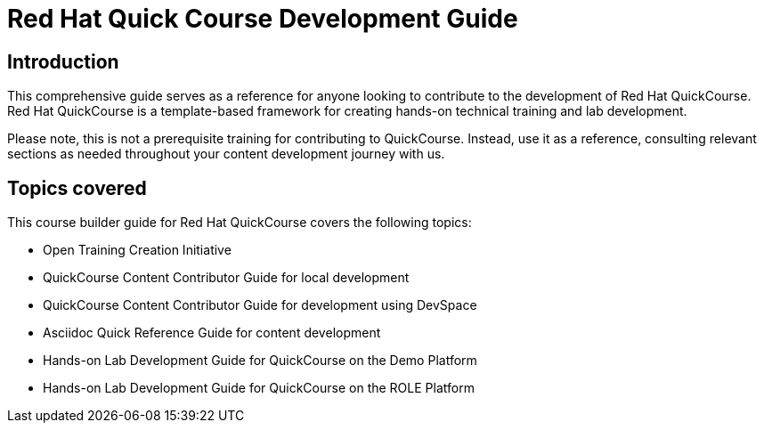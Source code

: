 = Red Hat Quick Course Development Guide
:navtitle: Home

== Introduction

This comprehensive guide serves as a reference for anyone looking to contribute to the development of Red Hat QuickCourse. Red Hat QuickCourse is a template-based framework for creating hands-on technical training and lab development.

Please note, this is not a prerequisite training for contributing to QuickCourse. Instead, use it as a reference, consulting relevant sections as needed throughout your content development journey with us.

== Topics covered
This course builder guide for Red Hat QuickCourse covers the following topics:

* Open Training Creation Initiative
* QuickCourse Content Contributor Guide for local development
* QuickCourse Content Contributor Guide for development using DevSpace
* Asciidoc Quick Reference Guide for content development
* Hands-on Lab Development Guide for QuickCourse on the Demo Platform
* Hands-on Lab Development Guide for QuickCourse on the ROLE Platform
